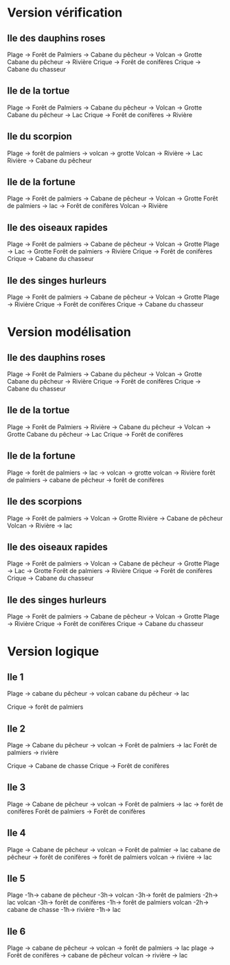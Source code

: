 * Version vérification
** Ile des dauphins roses
Plage -> Forêt de Palmiers -> Cabane du pêcheur -> Volcan -> Grotte
Cabane du pêcheur -> Rivière
Crique -> Forêt de conifères
Crique -> Cabane du chasseur

** Ile de la tortue
Plage -> Forêt de Palmiers -> Cabane du pêcheur -> Volcan -> Grotte
Cabane du pêcheur -> Lac
Crique -> Forêt de conifères -> Rivière

** Ile du scorpion
Plage -> forêt de palmiers -> volcan -> grotte
Volcan -> Rivière -> Lac
Rivière -> Cabane du pêcheur

** Ile de la fortune
Plage -> Forêt de palmiers -> Cabane de pêcheur -> Volcan -> Grotte
Forêt de palmiers -> lac -> Forêt de conifères
Volcan -> Rivière

** Ile des oiseaux rapides
Plage -> Forêt de palmiers -> Cabane de pêcheur -> Volcan -> Grotte
Plage -> Lac -> Grotte
Forêt de palmiers -> Rivière
Crique -> Forêt de conifères
Crique -> Cabane du chasseur

** Ile des singes hurleurs
Plage -> Forêt de palmiers -> Cabane de pêcheur -> Volcan -> Grotte
Plage -> Rivière
Crique -> Forêt de conifères
Crique -> Cabane du chasseur

* Version modélisation
** Ile des dauphins roses
Plage -> Forêt de Palmiers -> Cabane du pêcheur -> Volcan -> Grotte
Cabane du pêcheur -> Rivière
Crique -> Forêt de conifères
Crique -> Cabane du chasseur

** Ile de la tortue
Plage -> Forêt de Palmiers -> Rivière -> Cabane du pêcheur -> Volcan -> Grotte
Cabane du pêcheur -> Lac
Crique -> Forêt de conifères

** Ile de la fortune
Plage -> forêt de palmiers -> lac -> volcan -> grotte
volcan -> Rivière
forêt de palmiers -> cabane de pêcheur -> forêt de conifères

** Ile des scorpions
Plage -> Forêt de palmiers -> Volcan -> Grotte
Rivière -> Cabane de pêcheur
Volcan -> Rivière -> lac

** Ile des oiseaux rapides
Plage -> Forêt de palmiers -> Volcan -> Cabane de pêcheur -> Grotte
Plage -> Lac -> Grotte
Forêt de palmiers -> Rivière
Crique -> Forêt de conifères
Crique -> Cabane du chasseur

** Ile des singes hurleurs
Plage -> Forêt de palmiers -> Cabane de pêcheur -> Volcan -> Grotte
Plage -> Rivière
Crique -> Forêt de conifères
Crique -> Cabane du chasseur
* Version logique
** Ile 1
Plage -> cabane du pêcheur -> volcan
cabane du pêcheur -> lac

Crique -> forêt de palmiers

** Ile 2
Plage -> Cabane du pêcheur -> volcan -> Forêt de palmiers -> lac
Forêt de palmiers -> rivière

Crique -> Cabane de chasse
Crique -> Forêt de conifères

** Ile 3
Plage -> Cabane de pêcheur -> volcan -> Forêt de palmiers -> lac -> forêt de conifères
Forêt de palmiers -> Forêt de conifères

** Ile 4
Plage -> Cabane de pêcheur -> volcan -> Forêt de palmier -> lac
cabane de pêcheur -> forêt de conifères -> forêt de palmiers
volcan -> rivière -> lac

** Ile 5
Plage -1h-> cabane de pêcheur -3h-> volcan -3h-> forêt de palmiers -2h-> lac
volcan -3h-> forêt de conifères -1h-> forêt de palmiers
volcan -2h-> cabane de chasse -1h-> rivière -1h-> lac

** Ile 6
Plage -> cabane de pêcheur -> volcan -> forêt de palmiers -> lac
plage -> Forêt de conifères -> cabane de pêcheur
volcan -> rivière -> lac
